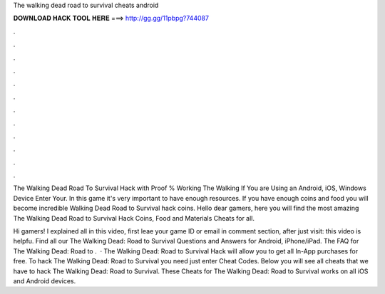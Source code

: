 The walking dead road to survival cheats android



𝐃𝐎𝐖𝐍𝐋𝐎𝐀𝐃 𝐇𝐀𝐂𝐊 𝐓𝐎𝐎𝐋 𝐇𝐄𝐑𝐄 ===> http://gg.gg/11pbpg?744087



.



.



.



.



.



.



.



.



.



.



.



.

The Walking Dead Road To Survival Hack with Proof % Working The Walking If You are Using an Android, iOS, Windows Device Enter Your. In this game it's very important to have enough resources. If you have enough coins and food you will become incredible Walking Dead Road to Survival hack coins. Hello dear gamers, here you will find the most amazing The Walking Dead Road to Survival Hack Coins, Food and Materials Cheats for all.

Hi gamers! I explained all in this video, first leae your game ID or email in comment section, after just visit:  this video is helpfu. Find all our The Walking Dead: Road to Survival Questions and Answers for Android, iPhone/iPad. The FAQ for The Walking Dead: Road to .  · The Walking Dead: Road to Survival Hack will allow you to get all In-App purchases for free. To hack The Walking Dead: Road to Survival you need just enter Cheat Codes. Below you will see all cheats that we have to hack The Walking Dead: Road to Survival. These Cheats for The Walking Dead: Road to Survival works on all iOS and Android devices.
